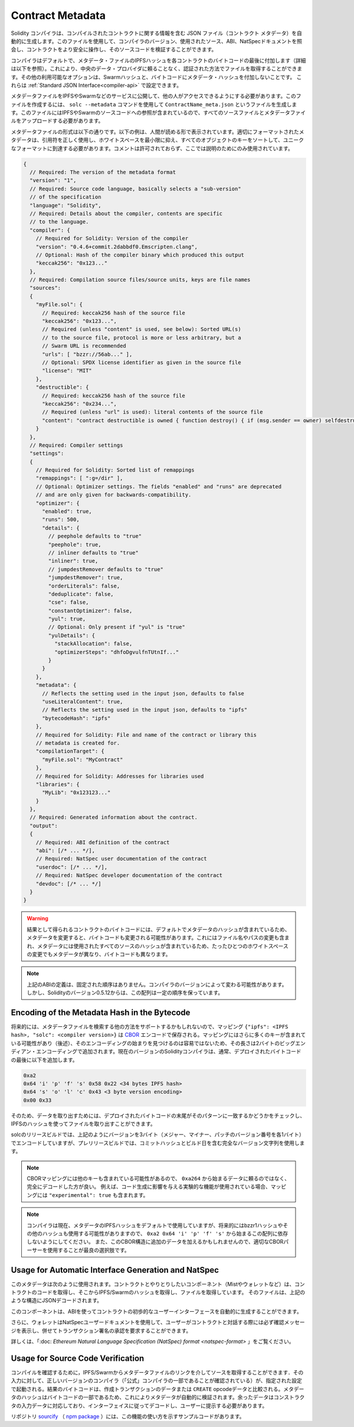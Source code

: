 .. _metadata:

#################
Contract Metadata
#################

.. index:: metadata, contract verification

.. The Solidity compiler automatically generates a JSON file, the contract
.. metadata, that contains information about the compiled contract. You can use
.. this file to query the compiler version, the sources used, the ABI and NatSpec
.. documentation to more safely interact with the contract and verify its source
.. code.

Solidity コンパイラは、コンパイルされたコントラクトに関する情報を含む JSON ファイル（コントラクト メタデータ）を自動的に生成します。このファイルを使用して、コンパイラのバージョン、使用されたソース、ABI、NatSpecドキュメントを照会し、コントラクトをより安全に操作し、そのソースコードを検証することができます。

.. The compiler appends by default the IPFS hash of the metadata file to the end
.. of the bytecode (for details, see below) of each contract, so that you can
.. retrieve the file in an authenticated way without having to resort to a
.. centralized data provider. The other available options are the Swarm hash and
.. not appending the metadata hash to the bytecode.  These can be configured via
.. the :ref:`Standard JSON Interface<compiler-api>`.

コンパイラはデフォルトで、メタデータ・ファイルのIPFSハッシュを各コントラクトのバイトコードの最後に付加します（詳細は以下を参照）。これにより、中央のデータ・プロバイダに頼ることなく、認証された方法でファイルを取得することができます。その他の利用可能なオプションは、Swarmハッシュと、バイトコードにメタデータ・ハッシュを付加しないことです。  これらは :ref:`Standard JSON Interface<compiler-api>` で設定できます。

.. You have to publish the metadata file to IPFS, Swarm, or another service so
.. that others can access it. You create the file by using the ``solc --metadata``
.. command that generates a file called ``ContractName_meta.json``. It contains
.. IPFS and Swarm references to the source code, so you have to upload all source
.. files and the metadata file.

メタデータファイルをIPFSやSwarmなどのサービスに公開して、他の人がアクセスできるようにする必要があります。このファイルを作成するには、 ``solc --metadata`` コマンドを使用して ``ContractName_meta.json`` というファイルを生成します。このファイルにはIPFSやSwarmのソースコードへの参照が含まれているので、すべてのソースファイルとメタデータファイルをアップロードする必要があります。

.. The metadata file has the following format. The example below is presented in a
.. human-readable way. Properly formatted metadata should use quotes correctly,
.. reduce whitespace to a minimum and sort the keys of all objects to arrive at a
.. unique formatting. Comments are not permitted and used here only for
.. explanatory purposes.

メタデータファイルの形式は以下の通りです。以下の例は、人間が読める形で表示されています。適切にフォーマットされたメタデータは、引用符を正しく使用し、ホワイトスペースを最小限に抑え、すべてのオブジェクトのキーをソートして、ユニークなフォーマットに到達する必要があります。コメントは許可されておらず、ここでは説明のためにのみ使用されています。

.. code-block:: javascript

    {
      // Required: The version of the metadata format
      "version": "1",
      // Required: Source code language, basically selects a "sub-version"
      // of the specification
      "language": "Solidity",
      // Required: Details about the compiler, contents are specific
      // to the language.
      "compiler": {
        // Required for Solidity: Version of the compiler
        "version": "0.4.6+commit.2dabbdf0.Emscripten.clang",
        // Optional: Hash of the compiler binary which produced this output
        "keccak256": "0x123..."
      },
      // Required: Compilation source files/source units, keys are file names
      "sources":
      {
        "myFile.sol": {
          // Required: keccak256 hash of the source file
          "keccak256": "0x123...",
          // Required (unless "content" is used, see below): Sorted URL(s)
          // to the source file, protocol is more or less arbitrary, but a
          // Swarm URL is recommended
          "urls": [ "bzzr://56ab..." ],
          // Optional: SPDX license identifier as given in the source file
          "license": "MIT"
        },
        "destructible": {
          // Required: keccak256 hash of the source file
          "keccak256": "0x234...",
          // Required (unless "url" is used): literal contents of the source file
          "content": "contract destructible is owned { function destroy() { if (msg.sender == owner) selfdestruct(owner); } }"
        }
      },
      // Required: Compiler settings
      "settings":
      {
        // Required for Solidity: Sorted list of remappings
        "remappings": [ ":g=/dir" ],
        // Optional: Optimizer settings. The fields "enabled" and "runs" are deprecated
        // and are only given for backwards-compatibility.
        "optimizer": {
          "enabled": true,
          "runs": 500,
          "details": {
            // peephole defaults to "true"
            "peephole": true,
            // inliner defaults to "true"
            "inliner": true,
            // jumpdestRemover defaults to "true"
            "jumpdestRemover": true,
            "orderLiterals": false,
            "deduplicate": false,
            "cse": false,
            "constantOptimizer": false,
            "yul": true,
            // Optional: Only present if "yul" is "true"
            "yulDetails": {
              "stackAllocation": false,
              "optimizerSteps": "dhfoDgvulfnTUtnIf..."
            }
          }
        },
        "metadata": {
          // Reflects the setting used in the input json, defaults to false
          "useLiteralContent": true,
          // Reflects the setting used in the input json, defaults to "ipfs"
          "bytecodeHash": "ipfs"
        },
        // Required for Solidity: File and name of the contract or library this
        // metadata is created for.
        "compilationTarget": {
          "myFile.sol": "MyContract"
        },
        // Required for Solidity: Addresses for libraries used
        "libraries": {
          "MyLib": "0x123123..."
        }
      },
      // Required: Generated information about the contract.
      "output":
      {
        // Required: ABI definition of the contract
        "abi": [/* ... */],
        // Required: NatSpec user documentation of the contract
        "userdoc": [/* ... */],
        // Required: NatSpec developer documentation of the contract
        "devdoc": [/* ... */]
      }
    }

.. .. warning::

..   Since the bytecode of the resulting contract contains the metadata hash by default, any
..   change to the metadata might result in a change of the bytecode. This includes
..   changes to a filename or path, and since the metadata includes a hash of all the
..   sources used, a single whitespace change results in different metadata, and
..   different bytecode.

.. warning::

  結果として得られるコントラクトのバイトコードには、デフォルトでメタデータのハッシュが含まれているため、メタデータを変更すると、バイトコードも変更される可能性があります。これにはファイル名やパスの変更も含まれ、メタデータには使用されたすべてのソースのハッシュが含まれているため、たったひとつのホワイトスペースの変更でもメタデータが異なり、バイトコードも異なります。

.. .. note::

..     The ABI definition above has no fixed order. It can change with compiler versions.
..     Starting from Solidity version 0.5.12, though, the array maintains a certain
..     order.

.. note::

    上記のABIの定義は、固定された順序はありません。コンパイラのバージョンによって変わる可能性があります。     しかし、Solidityのバージョン0.5.12からは、この配列は一定の順序を保っています。

.. _encoding-of-the-metadata-hash-in-the-bytecode:

Encoding of the Metadata Hash in the Bytecode
=============================================

.. Because we might support other ways to retrieve the metadata file in the future,
.. the mapping ``{"ipfs": <IPFS hash>, "solc": <compiler version>}`` is stored
.. `CBOR <https://tools.ietf.org/html/rfc7049>`_-encoded. Since the mapping might
.. contain more keys (see below) and the beginning of that
.. encoding is not easy to find, its length is added in a two-byte big-endian
.. encoding. The current version of the Solidity compiler usually adds the following
.. to the end of the deployed bytecode

将来的には、メタデータファイルを検索する他の方法をサポートするかもしれないので、マッピング ``{"ipfs": <IPFS hash>, "solc": <compiler version>}`` は `CBOR <https://tools.ietf.org/html/rfc7049>`_ エンコードで保存される。マッピングにはさらに多くのキーが含まれている可能性があり（後述）、そのエンコーディングの始まりを見つけるのは容易ではないため、その長さは2バイトのビッグエンディアン・エンコーディングで追加されます。現在のバージョンのSolidityコンパイラは、通常、デプロイされたバイトコードの最後に以下を追加します。

.. code-block:: text

    0xa2
    0x64 'i' 'p' 'f' 's' 0x58 0x22 <34 bytes IPFS hash>
    0x64 's' 'o' 'l' 'c' 0x43 <3 byte version encoding>
    0x00 0x33

.. So in order to retrieve the data, the end of the deployed bytecode can be checked
.. to match that pattern and use the IPFS hash to retrieve the file.

そのため、データを取り出すためには、デプロイされたバイトコードの末尾がそのパターンに一致するかどうかをチェックし、IPFSのハッシュを使ってファイルを取り出すことができます。

.. Whereas release builds of solc use a 3 byte encoding of the version as shown
.. above (one byte each for major, minor and patch version number), prerelease builds
.. will instead use a complete version string including commit hash and build date.

solcのリリースビルドでは、上記のようにバージョンを3バイト（メジャー、マイナー、パッチのバージョン番号を各1バイト）でエンコードしていますが、プレリリースビルドでは、コミットハッシュとビルド日を含む完全なバージョン文字列を使用します。

.. .. note::

..   The CBOR mapping can also contain other keys, so it is better to fully
..   decode the data instead of relying on it starting with ``0xa264``.
..   For example, if any experimental features that affect code generation
..   are used, the mapping will also contain ``"experimental": true``.

.. note::

  CBORマッピングには他のキーも含まれている可能性があるので、 ``0xa264`` から始まるデータに頼るのではなく、完全にデコードした方が良い。   例えば、コード生成に影響を与える実験的な機能が使用されている場合、マッピングには ``"experimental": true`` も含まれます。

.. .. note::

..   The compiler currently uses the IPFS hash of the metadata by default, but
..   it may also use the bzzr1 hash or some other hash in the future, so do
..   not rely on this sequence to start with ``0xa2 0x64 'i' 'p' 'f' 's'``.  We
..   might also add additional data to this CBOR structure, so the best option
..   is to use a proper CBOR parser.

.. note::

  コンパイラは現在、メタデータのIPFSハッシュをデフォルトで使用していますが、将来的にはbzzr1ハッシュやその他のハッシュも使用する可能性がありますので、 ``0xa2 0x64 'i' 'p' 'f' 's'`` から始まるこの配列に依存しないようにしてください。  また、このCBOR構造に追加のデータを加えるかもしれませんので、適切なCBORパーサーを使用することが最良の選択肢です。

Usage for Automatic Interface Generation and NatSpec
====================================================

.. The metadata is used in the following way: A component that wants to interact
.. with a contract (e.g. Mist or any wallet) retrieves the code of the contract,
.. from that the IPFS/Swarm hash of a file which is then retrieved.  That file
.. is JSON-decoded into a structure like above.

このメタデータは次のように使用されます。コントラクトとやりとりしたいコンポーネント（Mistやウォレットなど）は、コントラクトのコードを取得し、そこからIPFS/Swarmのハッシュを取得し、ファイルを取得しています。  そのファイルは、上記のような構造にJSONデコードされます。

.. The component can then use the ABI to automatically generate a rudimentary
.. user interface for the contract.

このコンポーネントは、ABIを使ってコントラクトの初歩的なユーザーインターフェースを自動的に生成することができます。

.. Furthermore, the wallet can use the NatSpec user documentation to display a confirmation message to the user
.. whenever they interact with the contract, together with requesting
.. authorization for the transaction signature.

さらに、ウォレットはNatSpecユーザードキュメントを使用して、ユーザーがコントラクトと対話する際には必ず確認メッセージを表示し、併せてトランザクション署名の承認を要求することができます。

.. For additional information, read :doc:`Ethereum Natural Language Specification (NatSpec) format <natspec-format>`.

詳しくは、「:doc: `Ethereum Natural Language Specification (NatSpec) format <natspec-format>` 」をご覧ください。

Usage for Source Code Verification
==================================

.. In order to verify the compilation, sources can be retrieved from IPFS/Swarm
.. via the link in the metadata file.
.. The compiler of the correct version (which is checked to be part of the "official" compilers)
.. is invoked on that input with the specified settings. The resulting
.. bytecode is compared to the data of the creation transaction or ``CREATE`` opcode data.
.. This automatically verifies the metadata since its hash is part of the bytecode.
.. Excess data corresponds to the constructor input data, which should be decoded
.. according to the interface and presented to the user.

コンパイルを確認するために，IPFS/Swarmからメタデータファイルのリンクを介してソースを取得することができます．その入力に対して、正しいバージョンのコンパイラ（「公式」コンパイラの一部であることが確認されている）が、指定された設定で起動される。結果のバイトコードは、作成トランザクションのデータまたは ``CREATE``  opcodeデータと比較される。メタデータのハッシュはバイトコードの一部であるため、これによりメタデータが自動的に検証されます。余ったデータはコンストラクタの入力データに対応しており、インターフェイスに従ってデコードし、ユーザーに提示する必要があります。

.. In the repository `sourcify <https://github.com/ethereum/sourcify>`_
.. (`npm package <https://www.npmjs.com/package/source-verify>`_) you can see
.. example code that shows how to use this feature.
.. 

リポジトリ `sourcify <https://github.com/ethereum/sourcify>`_ （ `npm package <https://www.npmjs.com/package/source-verify>`_ ）には、この機能の使い方を示すサンプルコードがあります。
